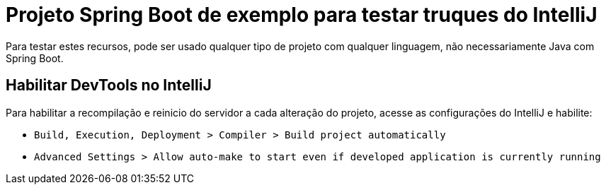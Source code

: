 # Projeto Spring Boot de exemplo para testar truques do IntelliJ

Para testar estes recursos, pode ser usado qualquer tipo de projeto com qualquer linguagem, não necessariamente Java com Spring Boot.

## Habilitar DevTools no IntelliJ

Para habilitar a recompilação e reinicio do servidor a cada alteração do projeto, acesse as configurações do IntelliJ e habilite:

- `Build, Execution, Deployment > Compiler > Build project automatically`
- `Advanced Settings > Allow auto-make to start even if developed application is currently running`

